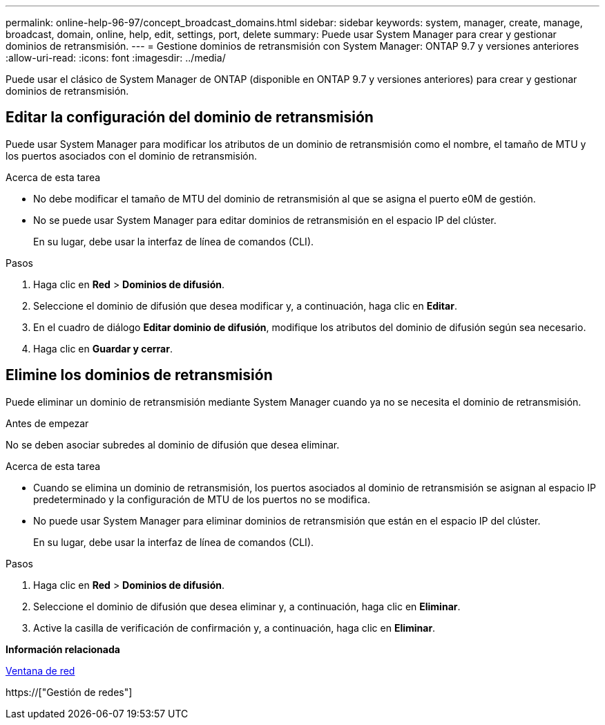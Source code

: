 ---
permalink: online-help-96-97/concept_broadcast_domains.html 
sidebar: sidebar 
keywords: system, manager, create, manage, broadcast, domain, online, help, edit, settings, port, delete 
summary: Puede usar System Manager para crear y gestionar dominios de retransmisión. 
---
= Gestione dominios de retransmisión con System Manager: ONTAP 9.7 y versiones anteriores
:allow-uri-read: 
:icons: font
:imagesdir: ../media/


[role="lead"]
Puede usar el clásico de System Manager de ONTAP (disponible en ONTAP 9.7 y versiones anteriores) para crear y gestionar dominios de retransmisión.



== Editar la configuración del dominio de retransmisión

Puede usar System Manager para modificar los atributos de un dominio de retransmisión como el nombre, el tamaño de MTU y los puertos asociados con el dominio de retransmisión.

.Acerca de esta tarea
* No debe modificar el tamaño de MTU del dominio de retransmisión al que se asigna el puerto e0M de gestión.
* No se puede usar System Manager para editar dominios de retransmisión en el espacio IP del clúster.
+
En su lugar, debe usar la interfaz de línea de comandos (CLI).



.Pasos
. Haga clic en *Red* > *Dominios de difusión*.
. Seleccione el dominio de difusión que desea modificar y, a continuación, haga clic en *Editar*.
. En el cuadro de diálogo *Editar dominio de difusión*, modifique los atributos del dominio de difusión según sea necesario.
. Haga clic en *Guardar y cerrar*.




== Elimine los dominios de retransmisión

Puede eliminar un dominio de retransmisión mediante System Manager cuando ya no se necesita el dominio de retransmisión.

.Antes de empezar
No se deben asociar subredes al dominio de difusión que desea eliminar.

.Acerca de esta tarea
* Cuando se elimina un dominio de retransmisión, los puertos asociados al dominio de retransmisión se asignan al espacio IP predeterminado y la configuración de MTU de los puertos no se modifica.
* No puede usar System Manager para eliminar dominios de retransmisión que están en el espacio IP del clúster.
+
En su lugar, debe usar la interfaz de línea de comandos (CLI).



.Pasos
. Haga clic en *Red* > *Dominios de difusión*.
. Seleccione el dominio de difusión que desea eliminar y, a continuación, haga clic en *Eliminar*.
. Active la casilla de verificación de confirmación y, a continuación, haga clic en *Eliminar*.


*Información relacionada*

xref:reference_network_window.adoc[Ventana de red]

https://["Gestión de redes"]

